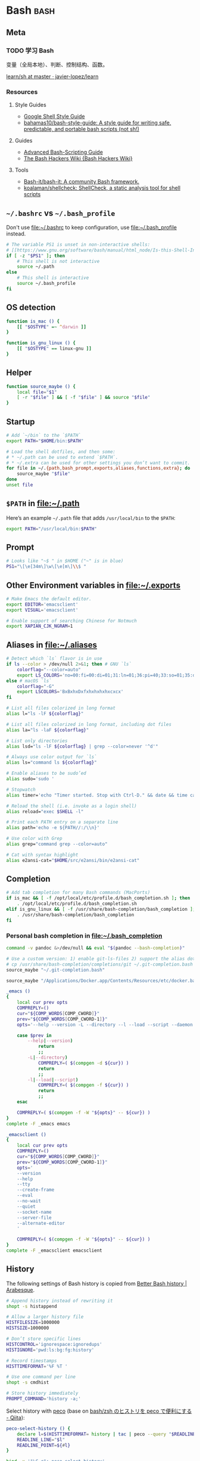 #+CATEGORY: dotfiles

* Bash                                                                 :bash:
  :PROPERTIES:
  :header-args:bash: :tangle ~/.bash_profile :comments link
  :END:

** Meta

*** TODO 学习 Bash
    变量（全局本地）、判断、控制结构、函数。

    [[https://github.com/javier-lopez/learn/tree/master/sh][learn/sh at master · javier-lopez/learn]]

*** Resources

**** Style Guides
     - [[https://google.github.io/styleguide/shell.xml][Google Shell Style Guide]]
     - [[https://github.com/bahamas10/bash-style-guide][bahamas10/bash-style-guide: A style guide for writing safe, predictable, and portable bash scripts (not sh!)]]

**** Guides
     - [[http://tldp.org/LDP/abs/html/][Advanced Bash-Scripting Guide]]
     - [[http://wiki.bash-hackers.org/start][The Bash Hackers Wiki {Bash Hackers Wiki}]]

**** Tools    
     - [[https://github.com/Bash-it/bash-it][Bash-it/bash-it: A community Bash framework.]]
     - [[https://github.com/koalaman/shellcheck][koalaman/shellcheck: ShellCheck, a static analysis tool for shell scripts]]

** ~~/.bashrc~ vs ~~/.bash_profile~

   Don't use [[file:~/.bashrc][file:~/.bashrc]] to keep configuration, use
   [[file:~/.bash_profile][file:~/.bash_profile]] instead.

   #+BEGIN_SRC bash :tangle ~/.bashrc :comments link
     # The variable PS1 is unset in non-interactive shells:
     # [[https://www.gnu.org/software/bash/manual/html_node/Is-this-Shell-Interactive_003f.html][Bash Reference Manual: Is this Shell Interactive?]]
     if [ -z "$PS1" ]; then
         # This shell is not interactive
         source ~/.path
     else
         # This shell is interactive
         source ~/.bash_profile
     fi
   #+END_SRC

** OS detection

   #+BEGIN_SRC bash
     function is_mac () {
         [[ "$OSTYPE" =~ ^darwin ]]
     }

     function is_gnu_linux () {
         [[ "$OSTYPE" == linux-gnu ]]
     }
   #+END_SRC

** Helper

   #+BEGIN_SRC bash
     function source_maybe () {
         local file="$1"
         [ -r "$file" ] && [ -f "$file" ] && source "$file"
     }
   #+END_SRC

** Startup

   #+BEGIN_SRC bash
     # Add `~/bin` to the `$PATH`
     export PATH="$HOME/bin:$PATH"

     # Load the shell dotfiles, and then some:
     # * ~/.path can be used to extend `$PATH`.
     # * ~/.extra can be used for other settings you don’t want to commit.
     for file in ~/.{path,bash_prompt,exports,aliases,functions,extra}; do
         source_maybe "$file"
     done
     unset file
   #+END_SRC

** ~$PATH~ in [[file:~/.path][file:~/.path]]

   Here’s an example ~~/.path~ file that adds ~/usr/local/bin~ to the ~$PATH~:
   #+BEGIN_SRC bash :tangle no
   export PATH="/usr/local/bin:$PATH"
   #+END_SRC

** Prompt

   #+BEGIN_SRC bash
     # Looks like "~$ " in $HOME ("~" is in blue)
     PS1="\[\e[34m\]\w\[\e[m\]\\$ "
   #+END_SRC

** Other Environment variables in [[file:~/.exports][file:~/.exports]]

   #+NAME: exports
   #+BEGIN_SRC bash :tangle ~/.exports :comments link :shebang "#!/usr/bin/env bash" :tangle-mode (identity #o644)
     # Make Emacs the default editor.
     export EDITOR='emacsclient'
     export VISUAL='emacsclient'

     # Enable support of searching Chinese for Notmuch
     export XAPIAN_CJK_NGRAM=1
   #+END_SRC

** Aliases in [[file:~/.aliases][file:~/.aliases]]

   #+NAME: aliases
   #+BEGIN_SRC bash :tangle ~/.aliases :comments link :shebang "#!/usr/bin/env bash" :tangle-mode (identity #o644)
     # Detect which `ls` flavor is in use
     if ls --color > /dev/null 2>&1; then # GNU `ls`
         colorflag="--color=auto"
         export LS_COLORS='no=00:fi=00:di=01;31:ln=01;36:pi=40;33:so=01;35:do=01;35:bd=40;33;01:cd=40;33;01:or=40;31;01:ex=01;32:*.tar=01;31:*.tgz=01;31:*.arj=01;31:*.taz=01;31:*.lzh=01;31:*.zip=01;31:*.z=01;31:*.Z=01;31:*.gz=01;31:*.bz2=01;31:*.deb=01;31:*.rpm=01;31:*.jar=01;31:*.jpg=01;35:*.jpeg=01;35:*.gif=01;35:*.bmp=01;35:*.pbm=01;35:*.pgm=01;35:*.ppm=01;35:*.tga=01;35:*.xbm=01;35:*.xpm=01;35:*.tif=01;35:*.tiff=01;35:*.png=01;35:*.mov=01;35:*.mpg=01;35:*.mpeg=01;35:*.avi=01;35:*.fli=01;35:*.gl=01;35:*.dl=01;35:*.xcf=01;35:*.xwd=01;35:*.ogg=01;35:*.mp3=01;35:*.wav=01;35:'
     else # macOS `ls`
         colorflag="-G"
         export LSCOLORS='BxBxhxDxfxhxhxhxhxcxcx'
     fi

     # List all files colorized in long format
     alias l="ls -lF ${colorflag}"

     # List all files colorized in long format, including dot files
     alias la="ls -laF ${colorflag}"

     # List only directories
     alias lsd="ls -lF ${colorflag} | grep --color=never '^d'"

     # Always use color output for `ls`
     alias ls="command ls ${colorflag}"

     # Enable aliases to be sudo’ed
     alias sudo='sudo '

     # Stopwatch
     alias timer='echo "Timer started. Stop with Ctrl-D." && date && time cat && date'

     # Reload the shell (i.e. invoke as a login shell)
     alias reload="exec $SHELL -l"

     # Print each PATH entry on a separate line
     alias path='echo -e ${PATH//:/\\n}'

     # Use color with Grep
     alias grep="command grep --color=auto"

     # Cat with syntax highlight
     alias e2ansi-cat="$HOME/src/e2ansi/bin/e2ansi-cat"
   #+END_SRC

** Completion

   #+BEGIN_SRC bash
     # Add tab completion for many Bash commands (MacPorts)
     if is_mac && [ -f /opt/local/etc/profile.d/bash_completion.sh ]; then
         . /opt/local/etc/profile.d/bash_completion.sh
     elif is_gnu_linux && [ -f /usr/share/bash-completion/bash_completion ]; then
         . /usr/share/bash-completion/bash_completion
     fi
   #+END_SRC

*** Personal bash completion in [[file:~/.bash_completion][file:~/.bash_completion]]

    #+NAME: personal_bash_completion
    #+BEGIN_SRC bash :tangle ~/.bash_completion :comments link
      command -v pandoc &>/dev/null && eval "$(pandoc --bash-completion)"

      # Use a custom version: 1) enable git-ls-files 2) support the alias dotfiles
      # cp /usr/share/bash-completion/completions/git ~/.git-completion.bash
      source_maybe "~/.git-completion.bash"

      source_maybe "/Applications/Docker.app/Contents/Resources/etc/docker.bash-completion"

      _emacs ()
      {
          local cur prev opts
          COMPREPLY=()
          cur="${COMP_WORDS[COMP_CWORD]}"
          prev="${COMP_WORDS[COMP_CWORD-1]}"
          opts='--help --version -L --directory --l --load --script --daemon --debug-init -Q --reverse-video --no-desktop --no-window-system --batch --eval --funcall'

          case $prev in
              --help|--version)
                  return
                  ;;
              -L|--directory)
                  COMPREPLY=( $(compgen -d ${cur}) )
                  return
                  ;;
              -l|--load|--script)
                  COMPREPLY=( $(compgen -f ${cur}) )
                  return
                  ;;
          esac

          COMPREPLY=( $(compgen -f -W "${opts}" -- ${cur}) )
      }
      complete -F _emacs emacs

      _emacsclient ()
      {
          local cur prev opts
          COMPREPLY=()
          cur="${COMP_WORDS[COMP_CWORD]}"
          prev="${COMP_WORDS[COMP_CWORD-1]}"
          opts='
          --version
          --help
          --tty
          --create-frame
          --eval
          --no-wait
          --quiet
          --socket-name
          --server-file
          --alternate-editor
          '

          COMPREPLY=( $(compgen -f -W "${opts}" -- ${cur}) )
      }
      complete -F _emacsclient emacsclient
    #+END_SRC

** History

   The following settings of Bash history is copied from [[https://sanctum.geek.nz/arabesque/better-bash-history/][Better Bash history | Arabesque]].

   #+BEGIN_SRC bash
     # Append history instead of rewriting it
     shopt -s histappend

     # Allow a larger history file
     HISTFILESIZE=1000000
     HISTSIZE=1000000

     # Don’t store specific lines
     HISTCONTROL='ignorespace:ignoredups'
     HISTIGNORE='pwd:ls:bg:fg:history'

     # Record timestamps
     HISTTIMEFORMAT='%F %T '

     # Use one command per line
     shopt -s cmdhist

     # Store history immediately
     PROMPT_COMMAND='history -a;'
   #+END_SRC

   Select history with [[https://github.com/peco/peco][peco]] (base on [[http://qiita.com/comutt/items/f54e755f22508a6c7d78][bash/zsh のヒストリを peco で便利にする - Qiita]]):

   #+BEGIN_SRC bash
     peco-select-history () {
         declare l=$(HISTTIMEFORMAT= history | tac | peco --query "$READLINE_LINE" | cut -c 8-)
         READLINE_LINE="$l"
         READLINE_POINT=${#l}
     }

     bind -x '"\C-r": peco-select-history'
   #+END_SRC

   See also [[https://github.com/junegunn/fzf/wiki/examples#command-history][Examples · junegunn/fzf Wiki]] and [[https://github.com/peco/peco/wiki/Sample-Usage][Sample Usage · peco/peco Wiki]].

*** TODO Read [[https://sanctum.geek.nz/arabesque/better-bash-history/][Better Bash history | Arabesque]] again

** Change directory

   #+BEGIN_SRC bash
     # Enable some Bash 4 features when possible:
     # * `autocd`, e.g. `**/qux` will enter `./foo/bar/baz/qux`
     # * Recursive globbing, e.g. `echo **/*.txt`
     for option in autocd globstar; do
         shopt -s "$option" 2> /dev/null
     done
   #+END_SRC

   Setup [[https://github.com/rupa/z][rupa/z: z - jump around]]:

   #+BEGIN_SRC bash
     if is_mac; then
         file=/opt/local/etc/profile.d/z.sh
     elif is_gnu_linux; then
         file=/etc/profile.d/z.sh
     fi

     if [ -f "$file" ]; then
         source "$file"
     else
         echo "Can't source $file, install it from <https://github.com/rupa/z>"
     fi
     unset file
   #+END_SRC

** Emacs

   [[file:~/.emacs.d/misc/emacs.sh][file:~/.emacs.d/misc/emacs.sh]] includes shell functions to launch
   Emacs's functions (such as Magit and ~C-x C-f~) inside
   Shell/Terminal.

   #+BEGIN_SRC bash
     source ~/.emacs.d/misc/emacs.sh
   #+END_SRC

** iTerm2

   With [[https://www.iterm2.com/documentation-shell-integration.html][iTerm2 Shell Integration]], iTerm2 can 

   - track recent used directories
   - capture command results
   - set mark
   - view command exit status
   - view command history
   - switch profile automatically

   To install, first downlaod the script:
   #+BEGIN_SRC bash :tangle no
     curl -L https://iterm2.com/misc/bash_startup.in -o ~/.iterm2_shell_integration.bash
   #+END_SRC

   Then load it:
   #+BEGIN_SRC bash
     [ "$TERM_PROGRAM" == "iTerm.app" ] && source_maybe "$HOME/.iterm2_shell_integration.bash"
   #+END_SRC
